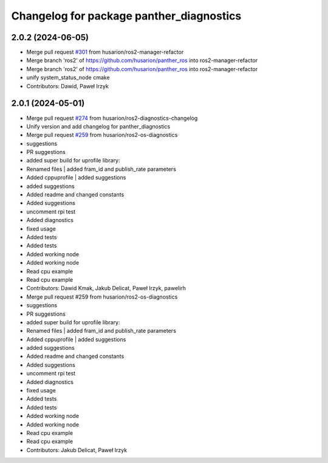 ^^^^^^^^^^^^^^^^^^^^^^^^^^^^^^^^^^^^^^^^^
Changelog for package panther_diagnostics
^^^^^^^^^^^^^^^^^^^^^^^^^^^^^^^^^^^^^^^^^

2.0.2 (2024-06-05)
------------------
* Merge pull request `#301 <https://github.com/husarion/panther_ros/issues/301>`_ from husarion/ros2-manager-refactor
* Merge branch 'ros2' of https://github.com/husarion/panther_ros into ros2-manager-refactor
* Merge branch 'ros2' of https://github.com/husarion/panther_ros into ros2-manager-refactor
* unify system_status_node cmake
* Contributors: Dawid, Paweł Irzyk

2.0.1 (2024-05-01)
------------------
* Merge pull request `#274 <https://github.com/husarion/panther_ros/issues/274>`_ from husarion/ros2-diagnostics-changelog
* Unify version and add changelog for panther_diagnostics
* Merge pull request `#259 <https://github.com/husarion/panther_ros/issues/259>`_ from husarion/ros2-os-diagnostics
* suggestions
* PR suggestions
* added super build for uprofile library:
* Renamed files | added fram_id and publish_rate parameters
* Added cppuprofile | added suggestions
* added suggestions
* Added readme and changed constants
* Added suggestions
* uncomment rpi test
* Added diagnostics
* fixed usage
* Added tests
* Added tests
* Added working node
* Added working node
* Read cpu example
* Read cpu example
* Contributors: Dawid Kmak, Jakub Delicat, Paweł Irzyk, pawelirh

* Merge pull request #259 from husarion/ros2-os-diagnostics
* suggestions
* PR suggestions
* added super build for uprofile library:
* Renamed files | added fram_id and publish_rate parameters
* Added cppuprofile | added suggestions
* added suggestions
* Added readme and changed constants
* Added suggestions
* uncomment rpi test
* Added diagnostics
* fixed usage
* Added tests
* Added tests
* Added working node
* Added working node
* Read cpu example
* Read cpu example
* Contributors: Jakub Delicat, Paweł Irzyk
